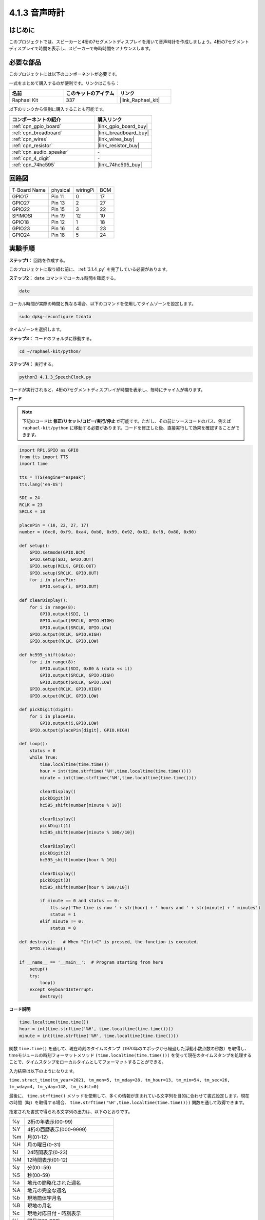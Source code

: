 .. _4.1.3_py:

4.1.3 音声時計
~~~~~~~~~~~~~~~~~~~~~~

はじめに
--------------------

このプロジェクトでは、スピーカーと4桁の7セグメントディスプレイを用いて音声時計を作成しましょう。4桁の7セグメントディスプレイで時間を表示し、スピーカーで毎時時間をアナウンスします。

必要な部品
------------------------------

このプロジェクトには以下のコンポーネントが必要です。

.. image:: ../img/3.1.17components.png
  :width: 800
  :align: center

一式をまとめて購入するのが便利です。リンクはこちら：

.. list-table::
    :widths: 20 20 20
    :header-rows: 1

    *   - 名前	
        - このキットのアイテム
        - リンク
    *   - Raphael Kit
        - 337
        - |link_Raphael_kit|

以下のリンクから個別に購入することも可能です。

.. list-table::
    :widths: 30 20
    :header-rows: 1

    *   - コンポーネントの紹介
        - 購入リンク

    *   - :ref:`cpn_gpio_board`
        - |link_gpio_board_buy|
    *   - :ref:`cpn_breadboard`
        - |link_breadboard_buy|
    *   - :ref:`cpn_wires`
        - |link_wires_buy|
    *   - :ref:`cpn_resistor`
        - |link_resistor_buy|
    *   - :ref:`cpn_audio_speaker`
        - \-
    *   - :ref:`cpn_4_digit`
        - \-
    *   - :ref:`cpn_74hc595`
        - |link_74hc595_buy|

回路図
--------------------------

============ ======== ======== ===
T-Board Name physical wiringPi BCM
GPIO17       Pin 11   0        17
GPIO27       Pin 13   2        27
GPIO22       Pin 15   3        22
SPIMOSI      Pin 19   12       10
GPIO18       Pin 12   1        18
GPIO23       Pin 16   4        23
GPIO24       Pin 18   5        24
============ ======== ======== ===

.. image:: ../img/schmatic_4_digit.png

.. image:: ../img/3.1.17_schematic.png
  :width: 500
  :align: center

実験手順
------------------------------

**ステップ1：** 回路を作成する。

.. image:: ../img/3.1.17fritzing.png
  :width: 900
  :align: center

このプロジェクトに取り組む前に、 :ref:`3.1.4_py` を完了している必要があります。

**ステップ2：** ``date`` コマンドでローカル時間を確認する。

.. raw:: html

   <run></run>

.. code-block::

    date

ローカル時間が実際の時間と異なる場合、以下のコマンドを使用してタイムゾーンを設定します。

.. raw:: html

   <run></run>

.. code-block::

    sudo dpkg-reconfigure tzdata

タイムゾーンを選択します。

.. image:: ../img/tzdata.png

**ステップ3：** コードのフォルダに移動する。

.. raw:: html

   <run></run>

.. code-block::

    cd ~/raphael-kit/python/

**ステップ4：** 実行する。

.. raw:: html

   <run></run>

.. code-block::

    python3 4.1.3_SpeechClock.py

コードが実行されると、4桁の7セグメントディスプレイが時間を表示し、毎時にチャイムが鳴ります。

**コード**

.. note::
    下記のコードは **修正/リセット/コピー/実行/停止** が可能です。ただし、その前にソースコードのパス、例えば ``raphael-kit/python`` に移動する必要があります。コードを修正した後、直接実行して効果を確認することができます。

.. raw:: html

    <run></run>

.. code-block:: python

    import RPi.GPIO as GPIO
    from tts import TTS
    import time

    tts = TTS(engine="espeak")
    tts.lang('en-US')

    SDI = 24
    RCLK = 23
    SRCLK = 18

    placePin = (10, 22, 27, 17)
    number = (0xc0, 0xf9, 0xa4, 0xb0, 0x99, 0x92, 0x82, 0xf8, 0x80, 0x90)

    def setup():
        GPIO.setmode(GPIO.BCM)
        GPIO.setup(SDI, GPIO.OUT)
        GPIO.setup(RCLK, GPIO.OUT)
        GPIO.setup(SRCLK, GPIO.OUT)
        for i in placePin:
            GPIO.setup(i, GPIO.OUT)

    def clearDisplay():
        for i in range(8):
            GPIO.output(SDI, 1)
            GPIO.output(SRCLK, GPIO.HIGH)
            GPIO.output(SRCLK, GPIO.LOW)
        GPIO.output(RCLK, GPIO.HIGH)
        GPIO.output(RCLK, GPIO.LOW)    

    def hc595_shift(data): 
        for i in range(8):
            GPIO.output(SDI, 0x80 & (data << i))
            GPIO.output(SRCLK, GPIO.HIGH)
            GPIO.output(SRCLK, GPIO.LOW)
        GPIO.output(RCLK, GPIO.HIGH)
        GPIO.output(RCLK, GPIO.LOW)

    def pickDigit(digit):
        for i in placePin:
            GPIO.output(i,GPIO.LOW)
        GPIO.output(placePin[digit], GPIO.HIGH)

    def loop():
        status = 0                   
        while True:
            time.localtime(time.time())
            hour = int(time.strftime('%H',time.localtime(time.time())))
            minute = int(time.strftime('%M',time.localtime(time.time())))

            clearDisplay() 
            pickDigit(0)  
            hc595_shift(number[minute % 10])
            
            clearDisplay()
            pickDigit(1)
            hc595_shift(number[minute % 100//10])

            clearDisplay()
            pickDigit(2)
            hc595_shift(number[hour % 10])

            clearDisplay()
            pickDigit(3)
            hc595_shift(number[hour % 100//10])

            if minute == 0 and status == 0:
                tts.say('The time is now ' + str(hour) + ' hours and ' + str(minute) + ' minutes')
                status = 1
            elif minute != 0:
                status = 0

    def destroy():   # When "Ctrl+C" is pressed, the function is executed.
        GPIO.cleanup()

    if __name__ == '__main__':  # Program starting from here
        setup()
        try:
            loop()
        except KeyboardInterrupt:
            destroy()

**コード説明**

.. code-block:: python

    time.localtime(time.time())
    hour = int(time.strftime('%H', time.localtime(time.time())))
    minute = int(time.strftime('%M', time.localtime(time.time())))

関数 ``time.time()`` を通して、現在時刻のタイムスタンプ（1970年のエポックから経過した浮動小数点数の秒数）を取得し、timeモジュールの時刻フォーマットメソッド ``(time.localtime(time.time()))`` を使って現在のタイムスタンプを処理することで、タイムスタンプをローカルタイムとしてフォーマットすることができる。

入力結果は以下のようになります。

``time.struct_time(tm_year=2021, tm_mon=5, tm_mday=28, tm_hour=13, tm_min=54, tm_sec=26, tm_wday=4, tm_yday=148, tm_isdst=0)``

最後に、 ``time.strftime()`` メソッドを使用して、多くの情報が含まれている文字列を目的に合わせて書式設定します。現在の時間（時）を取得する場合、 ``time.strftime('%H',time.localtime(time.time()))`` 関数を通して取得できます。

指定された書式で得られる文字列の出力は、以下のとおりです。

+----+----------------------------------------------------+
| %y | 2桁の年表示(00-99)                                 |
+----+----------------------------------------------------+
| %Y | 4桁の西暦表示(000-9999)                            |
+----+----------------------------------------------------+
| %m | 月(01-12)                                          |
+----+----------------------------------------------------+
| %H | 月の曜日(0-31)                                     |
+----+----------------------------------------------------+
| %I | 24時間表示(0-23)                                   |
+----+----------------------------------------------------+
| %M | 12時間表示(01-12)                                  |
+----+----------------------------------------------------+
| %y | 分(00=59)                                          |
+----+----------------------------------------------------+
| %S | 秒(00-59)                                          |
+----+----------------------------------------------------+
| %a | 地元の簡略化された週名                             |
+----+----------------------------------------------------+
| %A | 地元の完全な週名                                   |
+----+----------------------------------------------------+
| %b | 現地簡体字月名                                     |
+----+----------------------------------------------------+
| %B | 現地の月名                                         |
+----+----------------------------------------------------+
| %c | 現地対応日付・時刻表示                             |
+----+----------------------------------------------------+
| %j | 曜日(001-366)                                      |
+----+----------------------------------------------------+
| %p | 現地の午前または午後に相当。                       |
+----+----------------------------------------------------+
| %U | 日曜日から始まる1年間の週数(00-53)                 |
+----+----------------------------------------------------+
| %w | 週（0～6）、日曜日から開始                         |
+----+----------------------------------------------------+
| %W | 月曜日から始まる1年間の週数(00-53)                 |
+----+----------------------------------------------------+
| %x | 現地で対応する日付表示                             |
+----+----------------------------------------------------+
| %X | ローカル対応時間表現                               |
+----+----------------------------------------------------+
| %Z | 現在のタイムゾーン名                               |
+----+----------------------------------------------------+


.. note::
    ``time.strftime()`` メソッドの出力はすべて文字列変数です。使用する前に、強制的な型変換を忘れずに行ってください。

.. code-block:: python

    clearDisplay()
    pickDigit(0)
    hc595_shift(number[minute % 10])

    clearDisplay()
    pickDigit(1)
    hc595_shift(number[minute % 100//10])

    clearDisplay()
    pickDigit(2)
    hc595_shift(number[hour % 10])

    clearDisplay()
    pickDigit(3)
    hc595_shift(number[hour % 100//10])

7セグメントのデジタルディスプレイの最初に時間の10の位が表示され、次に1の位が表示されます。その後、分の10の位が第3のデジタルディスプレイに表示され、1の位は最後に表示されます。

.. code-block:: python

    if minute == 0 and status == 0:
        tts.say('The time is now ' + str(hour) + ' hours and ' + str(minute) + ' minutes')
        status = 1
    elif minute != 0:
        status = 0

分の数が0（毎時）である場合、Raspberry PiはTTSを使用して時間をお知らせします。

現象の画像
------------------------

.. image:: ../img/4.1.3speech_clock.JPG
   :align: center
